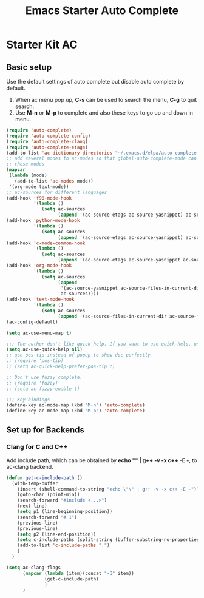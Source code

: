 #+TITLE: Emacs Starter Auto Complete
#+OPTIONS: toc:2 num:nil ^:nil

* Starter Kit AC

** Basic setup
Use the default settings of auto complete but disable auto complete by
default.
1. When ac menu pop up, *C-s* can be used to search the menu, *C-g* to quit search.
2. Use *M-n* or *M-p* to complete and also these keys to go up and down in menu.
#+BEGIN_SRC emacs-lisp
(require 'auto-complete)
(require 'auto-complete-config)
(require 'auto-complete-clang)
(require 'auto-complete-etags)
(add-to-list 'ac-dictionary-directories "~/.emacs.d/elpa/auto-complete-20140322.321/dict")
;; add several modes to ac-modes so that global-auto-complete-mode can run on
;; these modes
(mapcar
 (lambda (mode)
   (add-to-list 'ac-modes mode))
 '(org-mode text-mode))
;; ac-sources for different languages
(add-hook 'f90-mode-hook
          '(lambda ()
             (setq ac-sources
                   (append '(ac-source-etags ac-source-yasnippet) ac-sources))))
(add-hook 'python-mode-hook
          '(lambda ()
             (setq ac-sources
                   (append '(ac-source-etags ac-source-yasnippet) ac-sources))))
(add-hook 'c-mode-common-hook
          '(lambda ()
             (setq ac-sources
                   (append '(ac-source-etags ac-source-yasnippet ac-source-clang) ac-sources))))
(add-hook 'org-mode-hook
          '(lambda ()
             (setq ac-sources
                   (append
                    '(ac-source-yasnippet ac-source-files-in-current-dir ac-source-filename)
                    ac-sources))))
(add-hook 'text-mode-hook
          '(lambda ()
             (setq ac-sources
                   (append '(ac-source-files-in-current-dir ac-source-filename) ac-sources))))
(ac-config-default)

(setq ac-use-menu-map t)

;;; The author don't like quick help. If you want to use quick help, uncomment following codes.
(setq ac-use-quick-help nil)
;; use pos-tip instead of popup to show doc perfectly
;; (require 'pos-tip)
;; (setq ac-quick-help-prefer-pos-tip t)

;; Don't use fuzzy complete.
;; (require 'fuzzy)
;; (setq ac-fuzzy-enable t)

;;; Key bindings
(define-key ac-mode-map (kbd "M-n") 'auto-complete)
(define-key ac-mode-map (kbd "M-p") 'auto-complete)
#+END_SRC

** Set up for Backends
*** Clang for C and C++
Add include path, which can be obtained by *echo "" | g++ -v -x c++ -E -*, to
ac-clang backend.
#+BEGIN_SRC emacs-lisp
(defun get-c-include-path ()
  (with-temp-buffer
    (insert (shell-command-to-string "echo \"\" | g++ -v -x c++ -E -"))
    (goto-char (point-min))
    (search-forward "#include <...>")
    (next-line)
    (setq p1 (line-beginning-position))
    (search-forward "# 1")
    (previous-line)
    (previous-line)
    (setq p2 (line-end-position))
    (setq c-include-paths (split-string (buffer-substring-no-properties p1 p2)))
    (add-to-list 'c-include-paths ".")
    )
  )

(setq ac-clang-flags
      (mapcar (lambda (item)(concat "-I" item))
              (get-c-include-path)
              )
      )
#+END_SRC
